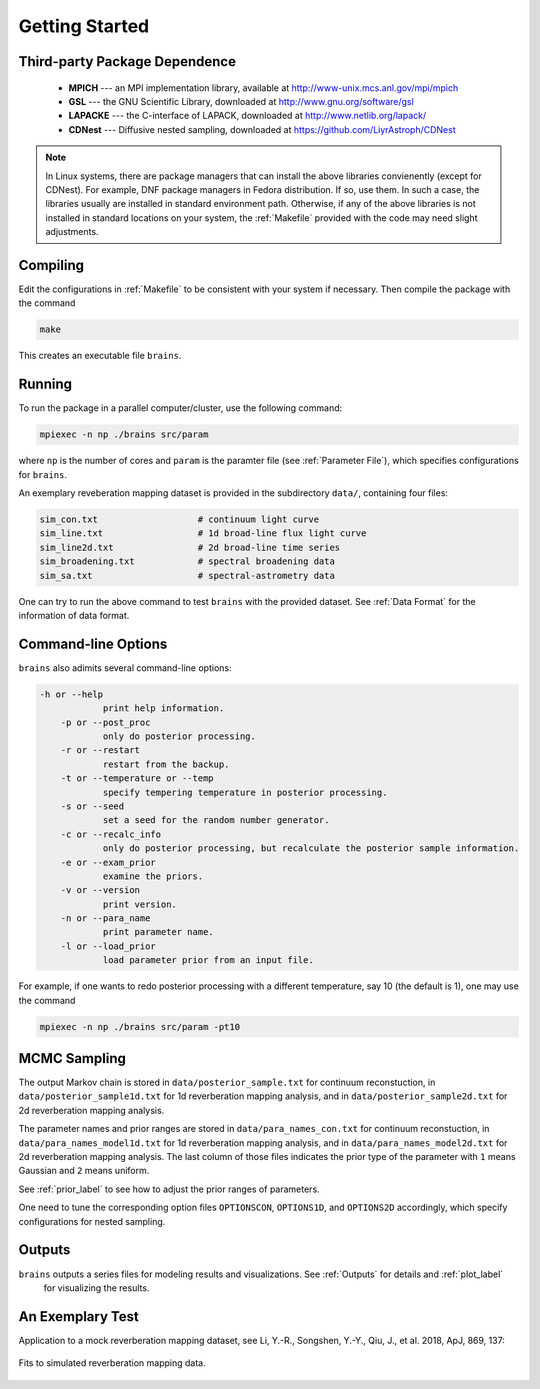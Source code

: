 .. _getting_started:

***************
Getting Started
***************

Third-party Package Dependence
===============================

  * **MPICH** --- an MPI implementation library, available at http://www-unix.mcs.anl.gov/mpi/mpich

  * **GSL** --- the GNU Scientific Library, downloaded at http://www.gnu.org/software/gsl

  * **LAPACKE** --- the C-interface of LAPACK, downloaded at http://www.netlib.org/lapack/

  * **CDNest** --- Diffusive nested sampling, downloaded at https://github.com/LiyrAstroph/CDNest

.. note::
  In Linux systems, there are package managers that can install the above libraries convienently (except for CDNest).
  For example, DNF package managers in Fedora distribution.  
  If so, use them. In such a case, the libraries usually are installed in standard environment path. Otherwise, 
  if any of the above libraries is not installed in standard locations on your system, the :ref:`Makefile` provided 
  with the code may need slight adjustments. 

Compiling
=============================

Edit the configurations in :ref:`Makefile` to be consistent with your system if necessary. Then compile the package with the command

.. code:: bash

   make

This creates an executable file ``brains``.

Running
=============================

To run the package in a parallel computer/cluster, use the following command: 

.. code:: bash

   mpiexec -n np ./brains src/param

where ``np`` is the number of cores and ``param`` is the paramter file (see :ref:`Parameter File`), which specifies configurations for ``brains``.

An exemplary reveberation mapping dataset is provided in the subdirectory ``data/``, containing four files:

.. code-block:: bash

   sim_con.txt                   # continuum light curve
   sim_line.txt                  # 1d broad-line flux light curve   
   sim_line2d.txt                # 2d broad-line time series
   sim_broadening.txt            # spectral broadening data
   sim_sa.txt                    # spectral-astrometry data
  

One can try to run the above command to test ``brains`` with the provided dataset.
See :ref:`Data Format` for the information of data format.

Command-line Options
======================

``brains`` also adimits several command-line options:

.. code-block:: bash

    -h or --help
		print help information.
	-p or --post_proc
		only do posterior processing.
	-r or --restart
		restart from the backup.
	-t or --temperature or --temp
		specify tempering temperature in posterior processing.
	-s or --seed
		set a seed for the random number generator.
	-c or --recalc_info
		only do posterior processing, but recalculate the posterior sample information.
	-e or --exam_prior
		examine the priors.
	-v or --version
		print version.
	-n or --para_name
		print parameter name.
	-l or --load_prior
		load parameter prior from an input file.

For example, if one wants to redo posterior processing with a different temperature, say 10 (the default is 1), one may use the command

.. code:: bash

   mpiexec -n np ./brains src/param -pt10



MCMC Sampling
=============

The output Markov chain is stored in ``data/posterior_sample.txt`` for continuum reconstuction, in ``data/posterior_sample1d.txt`` for 1d reverberation mapping analysis, and in ``data/posterior_sample2d.txt`` for 2d reverberation mapping analysis.

The parameter names and prior ranges are stored in ``data/para_names_con.txt`` for continuum reconstuction, in ``data/para_names_model1d.txt`` for 1d reverberation mapping analysis, and in ``data/para_names_model2d.txt`` for 2d reverberation mapping analysis. The last column of those files indicates the prior type of the parameter with ``1`` means Gaussian and ``2`` means uniform.

See  :ref:`prior_label` to see how to adjust the prior ranges of parameters.

One need to tune the corresponding option files ``OPTIONSCON``, ``OPTIONS1D``, and ``OPTIONS2D`` accordingly, which specify configurations for nested sampling.


Outputs
=======
``brains`` outputs a series files for modeling results and visualizations. See :ref:`Outputs` for details and :ref:`plot_label`
 for visualizing the results.

An Exemplary Test
=================
Application to a mock reverberation mapping dataset, see Li, Y.-R., Songshen, Y.-Y., Qiu, J., et al. 2018, ApJ, 869, 137:

.. figure:: _static/fig_sim_brains.jpg
  :align: center
  
  Fits to simulated reverberation mapping data.